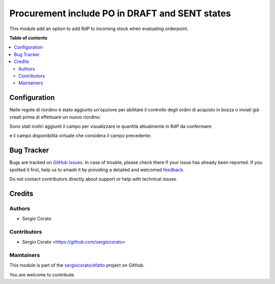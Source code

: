 ===============================================
Procurement include PO in DRAFT and SENT states
===============================================

.. 
   !!!!!!!!!!!!!!!!!!!!!!!!!!!!!!!!!!!!!!!!!!!!!!!!!!!!
   !! This file is generated by oca-gen-addon-readme !!
   !! changes will be overwritten.                   !!
   !!!!!!!!!!!!!!!!!!!!!!!!!!!!!!!!!!!!!!!!!!!!!!!!!!!!
   !! source digest: sha256:291a41b752cc9298f465d810d4767621398cb2052c371375d8b5e4939bfce538
   !!!!!!!!!!!!!!!!!!!!!!!!!!!!!!!!!!!!!!!!!!!!!!!!!!!!

.. |badge1| image:: https://img.shields.io/badge/maturity-Beta-yellow.png
    :target: https://odoo-community.org/page/development-status
    :alt: Beta
.. |badge2| image:: https://img.shields.io/badge/licence-AGPL--3-blue.png
    :target: http://www.gnu.org/licenses/agpl-3.0-standalone.html
    :alt: License: AGPL-3
.. |badge3| image:: https://img.shields.io/badge/github-sergiocorato%2Fefatto-lightgray.png?logo=github
    :target: https://github.com/sergiocorato/efatto/tree/14.0/stock_procurement_draft_purchase
    :alt: sergiocorato/efatto

|badge1| |badge2| |badge3|

This module add an option to add RdP to incoming stock when evaluating orderpoint.

**Table of contents**

.. contents::
   :local:

Configuration
=============

Nelle regole di riordino è stato aggiunto un'opzione per abilitare il controllo degli ordini di acquisto in bozza o inviati già creati prima di effettuare un nuovo riordino:

.. image:: https://raw.githubusercontent.com/sergiocorato/efatto/14.0/stock_procurement_draft_purchase/static/description/abilita.png
    :alt: Abilita

Sono stati inoltri aggiunti il campo per visualizzare le quantità attualmente in RdP da confermare:

.. image:: https://raw.githubusercontent.com/sergiocorato/efatto/14.0/stock_procurement_draft_purchase/static/description/rdp_acquisto.png
    :alt: Acquisti in bozza


e il campo disponibilità virtuale che considera il campo precedente:

.. image:: https://raw.githubusercontent.com/sergiocorato/efatto/14.0/stock_procurement_draft_purchase/static/description/totale_con_rdp_acquisto.png
    :alt: Disponibilità virtuale con acquisti in bozza

Bug Tracker
===========

Bugs are tracked on `GitHub Issues <https://github.com/sergiocorato/efatto/issues>`_.
In case of trouble, please check there if your issue has already been reported.
If you spotted it first, help us to smash it by providing a detailed and welcomed
`feedback <https://github.com/sergiocorato/efatto/issues/new?body=module:%20stock_procurement_draft_purchase%0Aversion:%2014.0%0A%0A**Steps%20to%20reproduce**%0A-%20...%0A%0A**Current%20behavior**%0A%0A**Expected%20behavior**>`_.

Do not contact contributors directly about support or help with technical issues.

Credits
=======

Authors
~~~~~~~

* Sergio Corato

Contributors
~~~~~~~~~~~~

* Sergio Corato <https://github.com/sergiocorato>

Maintainers
~~~~~~~~~~~

This module is part of the `sergiocorato/efatto <https://github.com/sergiocorato/efatto/tree/14.0/stock_procurement_draft_purchase>`_ project on GitHub.

You are welcome to contribute.
